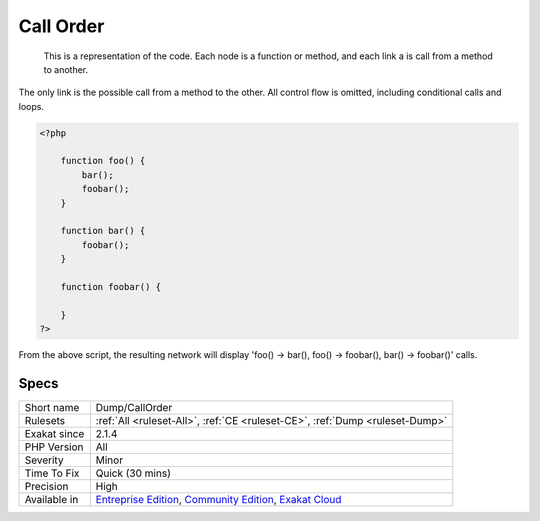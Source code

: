 .. _dump-callorder:

.. _call-order:

Call Order
++++++++++

  This is a representation of the code. Each node is a function or method, and each link a is call from a method to another.

The only link is the possible call from a method to the other. All control flow is omitted, including conditional calls and loops.


.. code-block:: php
   
   <?php
       
       function foo() {
           bar();
           foobar();
       }
       
       function bar() {
           foobar();
       }
       
       function foobar() {
       
       }
   ?>



From the above script, the resulting network will display 'foo() -> bar(), foo() -> foobar(), bar() -> foobar()' calls.

Specs
_____

+--------------+-----------------------------------------------------------------------------------------------------------------------------------------------------------------------------------------+
| Short name   | Dump/CallOrder                                                                                                                                                                          |
+--------------+-----------------------------------------------------------------------------------------------------------------------------------------------------------------------------------------+
| Rulesets     | :ref:`All <ruleset-All>`, :ref:`CE <ruleset-CE>`, :ref:`Dump <ruleset-Dump>`                                                                                                            |
+--------------+-----------------------------------------------------------------------------------------------------------------------------------------------------------------------------------------+
| Exakat since | 2.1.4                                                                                                                                                                                   |
+--------------+-----------------------------------------------------------------------------------------------------------------------------------------------------------------------------------------+
| PHP Version  | All                                                                                                                                                                                     |
+--------------+-----------------------------------------------------------------------------------------------------------------------------------------------------------------------------------------+
| Severity     | Minor                                                                                                                                                                                   |
+--------------+-----------------------------------------------------------------------------------------------------------------------------------------------------------------------------------------+
| Time To Fix  | Quick (30 mins)                                                                                                                                                                         |
+--------------+-----------------------------------------------------------------------------------------------------------------------------------------------------------------------------------------+
| Precision    | High                                                                                                                                                                                    |
+--------------+-----------------------------------------------------------------------------------------------------------------------------------------------------------------------------------------+
| Available in | `Entreprise Edition <https://www.exakat.io/entreprise-edition>`_, `Community Edition <https://www.exakat.io/community-edition>`_, `Exakat Cloud <https://www.exakat.io/exakat-cloud/>`_ |
+--------------+-----------------------------------------------------------------------------------------------------------------------------------------------------------------------------------------+


